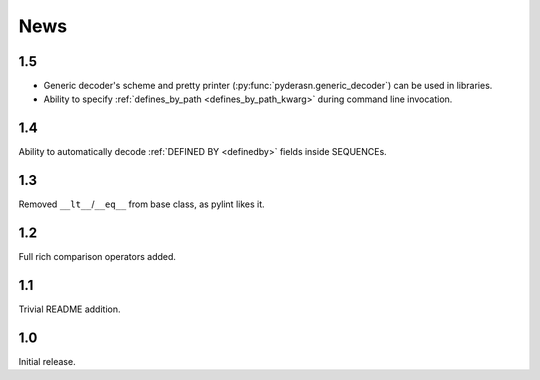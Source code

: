 News
====

.. _release1.5:

1.5
---
* Generic decoder's scheme and pretty printer
  (:py:func:`pyderasn.generic_decoder`) can be used in libraries.
* Ability to specify :ref:`defines_by_path <defines_by_path_kwarg>`
  during command line invocation.

.. _release1.4:

1.4
---
Ability to automatically decode :ref:`DEFINED BY <definedby>` fields
inside SEQUENCEs.

.. _release1.3:

1.3
---
Removed ``__lt__``/``__eq__`` from base class, as pylint likes it.

.. _release1.2:

1.2
---
Full rich comparison operators added.


.. _release1.1:

1.1
---
Trivial README addition.

.. _release1.0:

1.0
---
Initial release.
